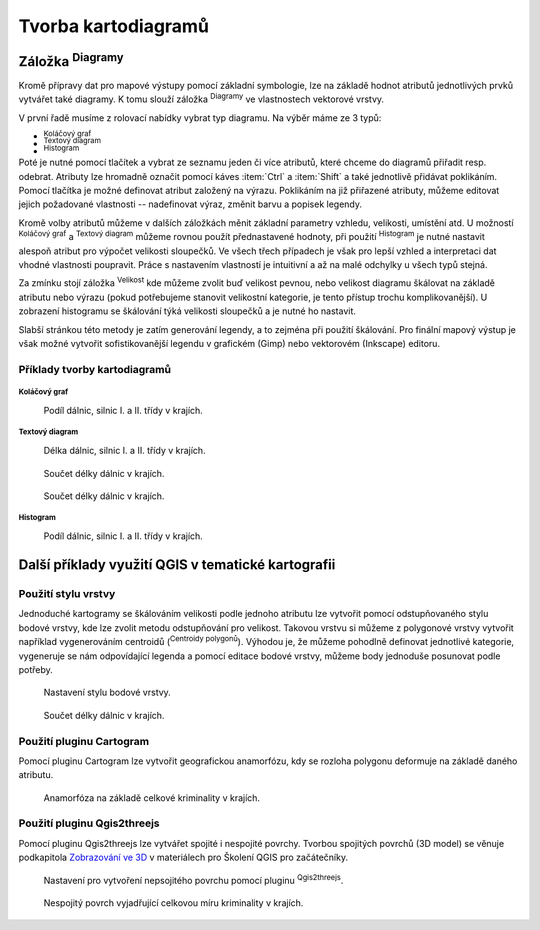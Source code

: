 .. |diagram| image:: ../images/icon/diagram.png
   :width: 1.5em
.. |histogram| image:: ../images/icon/histogram.png
   :width: 1.5em
.. |pie-chart| image:: ../images/icon/pie-chart.png
   :width: 1.5em
.. |text| image:: ../images/icon/text.png
   :width: 1.5em
.. |plus| image:: ../images/icon/mActionSignPlus.png
   :width: 1.5em
.. |minus| image:: ../images/icon/mActionSignMinus.png
   :width: 1.5em
.. |expression| image:: ../images/icon/mIconExpression.png
   :width: 1.5em
.. |q2t| image:: ../images/icon/q2t.png
   :width: 1.5em
.. |transparency| image:: ../images/icon/transparency.png
   :width: 1.5em
.. |centroids| image:: ../images/icon/centroids.png
   :width: 1.5em

Tvorba kartodiagramů
--------------------
Záložka |diagram|:sup:`Diagramy`
================================
Kromě přípravy dat pro mapové výstupy pomocí základní symbologie, lze na základě hodnot atributů jednotlivých prvků vytvářet také diagramy. K tomu slouží záložka |diagram|:sup:`Diagramy` ve vlastnostech vektorové vrstvy.

.. figure:: images/diag_okno.png 
   :class: middle 
   :scale-latex: 40 

   Okno nastavení diagramů

V první řadě musíme z rolovací nabídky vybrat typ diagramu. Na výběr máme ze 3 typů:

- |pie-chart| :sup:`Koláčový graf`
- |text| :sup:`Textový diagram`
- |histogram| :sup:`Histogram`

Poté je nutné pomocí tlačítek |plus| a |minus| vybrat ze seznamu jeden či více atributů, které chceme do diagramů přiřadit resp. odebrat. Atributy lze hromadně označit pomocí káves :item:`Ctrl` a :item:`Shift` a také jednotlivě přidávat poklikáním. Pomocí tlačítka |expression| je možné definovat atribut založený na výrazu. Poklikáním na již přiřazené atributy, můžeme editovat jejich požadované vlastnosti -- nadefinovat výraz, změnit barvu a popisek legendy.

.. figure:: images/diag_okno2.png 
   :class: middle 
   :scale-latex: 40 

   Okno nastavení diagramů

Kromě volby atributů můžeme v dalších záložkách měnit základní parametry vzhledu, velikosti, umístění atd. U možností |pie-chart| :sup:`Koláčový graf` a |text| :sup:`Textový diagram` můžeme rovnou použít přednastavené hodnoty, při použití |histogram| :sup:`Histogram` je nutné nastavit alespoň atribut pro výpočet velikosti sloupečků. Ve všech třech případech je však pro lepší vzhled a interpretaci dat vhodné vlastnosti poupravit. Práce s nastavením vlastností je intuitivní a až na malé odchylky u všech typů stejná.

Za zmínku stojí záložka |transparency|:sup:`Velikost` kde můžeme zvolit buď velikost pevnou, nebo velikost diagramu škálovat na základě atributu nebo výrazu (pokud potřebujeme stanovit velikostní kategorie, je tento přístup trochu komplikovanější). U zobrazení histogramu se škálování týká velikosti sloupečků a je nutné ho nastavit.

.. figure:: images/diag_velik.png 
   :class: middle 
   :scale-latex: 40 

   Nastavení velikosti diagramů

Slabší stránkou této metody je zatím generování legendy, a to zejména při použití škálování. Pro finální mapový výstup je však možné vytvořit sofistikovanější legendu v grafickém (Gimp) nebo vektorovém (Inkscape) editoru.

.. figure:: images/diag_legend.png 
   :class: small 
   :scale-latex: 40 

   Automaticky generovaná legenda

Příklady tvorby kartodiagramů
^^^^^^^^^^^^^^^^^^^^^^^^^^^^^
|pie-chart| :sup:`Koláčový graf`
********************************

.. figure:: images/diag_pie.png
   :class: middle
        
   Podíl dálnic, silnic I. a II. třídy v krajích.

|text| :sup:`Textový diagram`
*****************************

.. figure:: images/diag_text.png
   :class: middle
        
   Délka dálnic, silnic I. a II. třídy v krajích.


.. figure:: images/diag_text2.png
   :class: middle
        
   Součet délky dálnic v krajích.

.. figure:: images/diag_text3.png
   :class: middle
        
   Součet délky dálnic v krajích.


|histogram| :sup:`Histogram`
****************************

.. figure:: images/diag_hist.png
   :class: middle
        
   Podíl dálnic, silnic I. a II. třídy v krajích.

Další příklady využití QGIS v tematické kartografii
===================================================
Použití stylu vrstvy
^^^^^^^^^^^^^^^^^^^^
Jednoduché kartogramy se škálováním velikosti podle jednoho atributu lze vytvořit pomocí odstupňovaného stylu bodové vrstvy, kde lze zvolit metodu odstupňování pro velikost. Takovou vrstvu si můžeme z polygonové vrstvy vytvořit například vygenerováním centroidů (|centroids|:sup:`Centroidy polygonů`). Výhodou je, že můžeme pohodlně definovat jednotlivé kategorie, vygeneruje se nám odpovídající legenda a pomocí editace bodové vrstvy, můžeme body jednoduše posunovat podle potřeby.

.. figure:: images/diag_styl_okno.png
   :class: middle
        
   Nastavení stylu bodové vrstvy.

.. figure:: images/diag_styl.png
   :class: middle
        
   Součet délky dálnic v krajích.


Použití pluginu Cartogram
^^^^^^^^^^^^^^^^^^^^^^^^^
Pomocí pluginu Cartogram lze vytvořit geografickou anamorfózu, kdy se rozloha polygonu deformuje na základě daného atributu.

.. figure:: images/diag_anamor.png
   :class: middle
        
   Anamorfóza na základě celkové kriminality v krajích.

Použití pluginu Qgis2threejs
^^^^^^^^^^^^^^^^^^^^^^^^^^^^
Pomocí pluginu Qgis2threejs lze vytvářet spojité i nespojité povrchy. Tvorbou spojitých povrchů (3D model) se věnuje podkapitola `Zobrazování ve 3D <http://training.gismentors.eu/qgis-zacatecnik/rastrova_data/zobrazovani_3D.html>`_ v materiálech pro Školení QGIS pro začátečníky.

.. figure:: images/diag_qgis2threejs.png
   :class: small
        
   Nastavení pro vytvoření nepsojitého povrchu pomocí pluginu |q2t|:sup:`Qgis2threejs`.

.. figure:: images/diag_qgis2threejs2.png
   :class: middle
        
   Nespojitý povrch vyjadřující celkovou míru kriminality v krajích.

